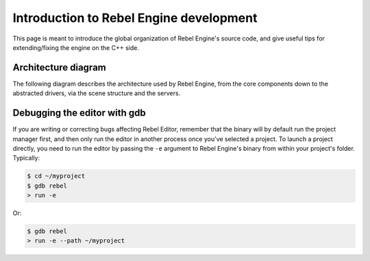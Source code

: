 .. _doc_introduction_to_rebel_development:

Introduction to Rebel Engine development
========================================

This page is meant to introduce the global organization of Rebel Engine's
source code, and give useful tips for extending/fixing the engine on the
C++ side.

Architecture diagram
--------------------

The following diagram describes the architecture used by Rebel Engine, from the
core components down to the abstracted drivers, via the scene
structure and the servers.

.. image:: img/architecture_diagram.jpg

Debugging the editor with gdb
-----------------------------

If you are writing or correcting bugs affecting Rebel Editor,
remember that the binary will by default run the project manager first,
and then only run the editor in another process once you've selected a
project. To launch a project directly, you need to run the editor by
passing the ``-e`` argument to Rebel Engine's binary from within your
project's folder. Typically:

.. code-block:: none

    $ cd ~/myproject
    $ gdb rebel
    > run -e

Or:

.. code-block:: none

    $ gdb rebel
    > run -e --path ~/myproject
